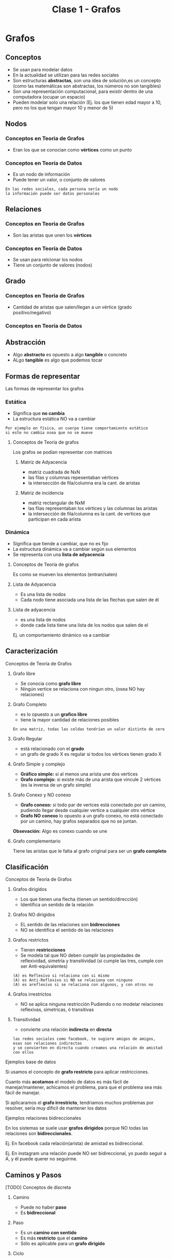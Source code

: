 #+TITLE: Clase 1 - Grafos
#+STARTUP: inlineimages
* Grafos
** Conceptos
   - Se usan para modelar datos
   - En la actualidad se utilizan para las redes sociales
   - Son estructuras *abstractas*, son una idea de solución,es un concepto
     (como las matemáticas son abstractas, los números no son tangibles)
   - Son una representación computacional, para existir dentro de 
     una computadora (ocupar un espacio)
   - Pueden modelar solo una relación
     (Ej. los que tienen edad mayor a 10, 
     pero no los que tengan mayor 10 y menor de 5)
** Nodos
*** Conceptos en Teoria de Grafos
    - Eran los que se conocian como *vértices* como un punto
*** Conceptos en Teoría de Datos
    - Es un nodo de información
    - Puede tener un valor, o conjunto de valores
   
    #+BEGIN_EXAMPLE
    En las redes sociales, cada persona sería un nodo
    la información puede ser datos personales
    #+END_EXAMPLE
** Relaciones
*** Conceptos en Teoria de Grafos
   - Son las aristas que unen los *vértices*
*** Conceptos en Teoría de Datos
   - Se usan para relcionar los nodos
   - Tiene un conjunto de valores (nodos)
** Grado
*** Conceptos en Teoria de Grafos
   - Cantidad de aristas que salen/llegan a un vértice
     (grado positivo/negativo)
*** Conceptos en Teoría de Datos
** Abstracción 
   - Algo *abstracto* es opuesto a algo *tangible* o concreto
   - ALgo *tangible* es algo que podemos tocar
** Formas de representar
   Las formas de representar los grafos
*** Estática
    - Significa que *no cambia*
    - La estructura estática NO va a cambiar

    #+BEGIN_EXAMPLE
    Por ejemplo en física, un cuerpo tiene comportamiento estático
    si este no cambia osea que no se mueve
    #+END_EXAMPLE
**** Conceptos de Teoría de grafos
     Los grafos se podían representar con matrices
***** Matriz de Adyacencia
      - matriz cuadrada de NxN
      - las filas y columnas repesentaban vértices
      - la intersección de fila/columna era la cant. de aristas
***** Matriz de incidencia
      - matriz rectangular de NxM
      - las filas representaban los vértices
        y las columnas las aristas
      - la intersección de fila/columna es la cant. de vertices
        que participan en cada arista 
*** Dinámica
    - Significa que tiende a cambiar, que no es fijo
    - La estructura dinámica va a cambiar según sus elementos
    - Se representa con una *lista de adyacencia*
**** Conceptos de Teoría de grafos
     Es como se mueven los elementos (entran/salen)
**** Lista de Adyacencia
     - Es una lista de nodos
     - Cada nodo tiene asociada una lista de las flechas que salen de él
**** Lista de adyacencia
       - es una lista de nodos
       - donde cada lista tiene
         una lista de los nodos que salen de el

      Ej. un comportamiento dinámico va a cambiar 
** Caracterización
**** Conceptos de Teoría de Grafos
***** Grafo libre
    - Se conocia como *grafo libre*
    - Ningún vertice se relaciona con ningun otro,
      (osea NO hay relaciones)
***** Grafo Completo
     - es lo opuesto a un *grafico libre*
     - tiene la mayor cantidad de relaciones posibles

     #+BEGIN_EXAMPLE
     En una matriz, todas las celdas tendrían un valor distinto de cero
     #+END_EXAMPLE
***** Grafo Regular
      - está relacionado con el *grado*
      - un grafo de grado X es regular si todos los vértices tienen grado X
***** Grafo Simple y complejo
      - *Gráfico simple:* si al menos una arista une dos vertices
      - *Grafo complejo:* si existe más de una arista que vincule 
        2 vértices (es la inversa de un grafo simple)
***** Grafo Conexo y NO conexo
       - *Grafo conexo:* si todo par de vertces está conectado 
         por un camino, pudiendo llegar desde cualquier vertice
         a cualquier otro vértice
       - *Grafo NO conexo* lo opuesto a un grafo conexo,
         no está conectado por un camino, hay grafos separados
         que no se juntan.

       *Obsevación:*
       Algo es conexo cuando se une
***** Grafo complementario
      Tiene las aristas que le falta al grafo original
      para ser un *grafo completo*
** Clasificación
**** Conceptos de Teoría de Grafos
***** Grafos dirigidos
      - Los que tienen una flecha (tienen un sentido/dirección)
      - Identifica un sentido de la relación
***** Grafos NO dirigidos
      - EL sentido de las relaciones son *bidirecciones*
      - NO se identifica el sentido de las relaciones
***** Grafos restrictos
      - Tienen *restricciones*
      - Se modela tal que NO deben cumplir las propiedades de reflexividad, simetría
        y transitividad (si cumple las tres, cumple con ser Anti-equivalentes)

      #+BEGIN_EXAMPLE
      (A) es Reflexivo si relaciona con si mismo
      (A) es Anti-Reflexivo si NO se relaciona con ninguno
      (A) es areflexivo si se relaciona con algunos, y con otros no
      #+END_EXAMPLE
***** Grafos irrestrictos
      - NO se aplica ninguna restricción
        Pudiendo o no modelar relaciones reflexivas,
        simetricas, ó transitivas
***** Transitividad
     - convierte una relación *indirecta* en *directa*

     #+BEGIN_EXAMPLE
     las redes sociales como facebook, te sugiere amigos de amigos,
     esas son relaciones indirectas
     y se convierten en directa cuando creamos una relación de amistad con ellos
     #+END_EXAMPLE
**** Ejemplos base de datos 
     Si usamos el concepto de *grafo restricto* para aplicar restricciones.

     Cuanto más *acotamos* el modelo de datos es más fácil de manejar/mantener,
     achicamos el problema, para que el problema sea más fácil de manejar.

     Si aplicaramos el *grafo irrestricto*,
     tendriamos muchos problemas por resolver, sería muy dificil de mantener los datos
**** Ejemplos relaciones bidireccionales
     En los sistemas se suele usar *grafos dirigidos* porque
     NO todas las relaciones son *bidireccionales*.

     Ej. En facebook cada relación(arista) de amistad es bidireccional.

     Ej. En instagram una relación puede NO ser bidireccional,
         yo puedo seguir a A, y él puede querer no seguirme.







** Caminos y Pasos
**** [TODO] Conceptos de discreta
***** Camino
      - Puede no haber *paso*
      - Es *bidireccional*
***** Paso
      - Es un *camino con sentido*
      - Es más *restricto* que el *camino*
      - Sólo es aplicable para un *grafo dirigido*
***** Ciclo
** Busqueda
   Cual usar? depende del destino
*** Búsqueda en profundidad (DFS, Depth first search)
    - Es un *algoritmo recursivo*
    - Va siempre para adelante, busca el primero
    - Puede haber muchos pasos (porque puede haber muchas relaciones)
   
    #+BEGIN_EXAMPLE
    Busca si la relación que tenía delante era la que buscaba,
    si NO era, le dice al siguiente que le pregunte si el que tiene delante era el que se buscaba,
    y asi se repite.. hasta llegar al final de ese camino elegido.
    Si ninguno del camino cumple, vuelve al principio y repite la búsqueda con otro cercano.

    le pasa siempre el problema al siguiente,
    si el siguiente no, vuelve atras y busca otro
    #+END_EXAMPLE
    
    #+BEGIN_SRC plantuml :file img/dfs.png
      @startuml
      digraph foo{
              B,C,D [fillcolor=red, style="filled"]
              A -> B -> C -> D
              A -> F -> G -> H 
      }
      @enduml
    #+END_SRC

    #+RESULTS:
    [[file:img/dfs.png]]
*** Búsqueda en anchura (BFS, Breath first search)
    - Evalúa todos los destinos (relaciones) directas,
      si alguna no lo es, busca otra
    - Primero busca las de menor longitud,
      Ej. las de longitud 1, luego las de longitud 2, y asi..
    - El primero es el más corto
    - Busca el camino más corto

    #+BEGIN_SRC plantuml :file img/bfs.png
      @startuml
      digraph foo{
              B,F,I [fillcolor=red, style="filled"]
              A -> B -> C -> D
              A -> F -> G -> H 
              A -> I -> J -> K
      }
      @enduml
    #+END_SRC

    #+RESULTS:
    [[file:img/bfs.png]]
*** Breath First Vs Depth First
    - Ninguno es más rapido que el otro
    - Depende de donde está destino (el elemento que estamos buscando)
*** Ejemplos
    Google maps, se puede modelar con grafos donde cada lugar es un nodo

    Si queremos usar un GPS para llegar a un lugar
    - si vamos a pie, nos dirá el camino más corto (BFS, Breath first search)
    - si vamos en auto, nos dirá el camino más rápido 
*** Grafo Ponderado
    El concepto que podria usarse
    Antes sólo los vértices (nodos) tenian datos,
    pero las aristas (relaciones) también pueden tener datos

    #+BEGIN_EXAMPLE
    Suponiendo el ejemplo de google maps
    para saber la distancia que hay entre dos destinos, usamos un grafo ponderado

    donde la distancia la tiene la relación (arista) entre los nodos (vértices)
    
    y para saber cuál es el trayecto más rápido ó más corto
    utiliza la información de esas relaciones
    #+END_EXAMPLE
* Estructuras de datos
** Concepto
   - Para ser un Estructura de Dato debe ser
     - grafo restricto y dirigido (dígrafo)
     - bíunívoca ó unívoca (uno sin equívoco, que solo hay uno, una imagen)
   - Las únicas estructuras de datos son 
     1. pilas (anula la prioridad, LIFO Last in First out)
     2. colas (hay prioridad, FIFO First In First Out)
     3. listas  (listas linkeadas, pueden entrar/salir por cualquier lado)
     4. árboles
   - Las estructuas de datos pueden ser
     1. unívocas
     2. ó biunívoca

   #+BEGIN_EXAMPLE
    Una estructura unívoca, pueden ser los árboles
    todos los elementos les llega una flecha, 
    pero de él puede salir más de una
         
    Una estructura biunívoca puede ser 
    estructuras que tienen elemento uno atrás del otro
   #+END_EXAMPLE
  
   #+BEGIN_QUOTE
   un grafo puede cumplir o no la *ley de unicidad*
   
   u grafo *restricto* no puede haber ciclos (anti-reflexivo)
   y es anti-simetrico, ..)
   #+END_QUOTE
** Tipos de listas
*** Lista lineal
*** Lista circular
*** Lista doblemente enlazada
** Pilas/Colas/Listas
   - El sentido de las flechas(referencia al siguiente) es opuesto
     al como van a salir de la estructura
   
   #+BEGIN_QUOTE
   Lo que se veía en AyED con pilas, colas, listas, ..
   en realidad eran *estructuras enlazadas* 
   porque un elemento guarda la referencia de otro
   #+END_QUOTE
** [TODO] (TAD) Tipo Abstracto de Dato
   Los *vectores* (ó arreglos) son un TAD
   porque sólo sirven para implementar una idea 

   Las únicas estructuras recordemos que son las pilas,colas,listas y árboles
   los vectores son *abstractos* 
** Conceptos de sisop
   - pila de procesos ()
   - cola de impresión (para manejar la prioridad)
   - lista de interrupciones ()
   - arbol de directorios ()
** Arboles
